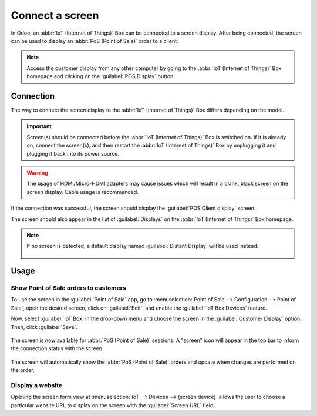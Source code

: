 ================
Connect a screen
================

In Odoo, an :abbr:`IoT (Internet of Things)` Box can be connected to a screen display. After being
connected, the screen can be used to display an :abbr:`PoS (Point of Sale)` order to a client.

.. image:: screen/screen-pos-client-display.png
   :align: center
   :alt: An example of a PoS (point of sale) order on a screen display.

.. note::
   Access the customer display from any other computer by going to the :abbr:`IoT (Internet of
   Things)` Box homepage and clicking on the :guilabel:`POS Display` button.

Connection
==========

The way to connect the screen display to the :abbr:`IoT (Internet of Things)` Box differs depending
on the model.

.. tabs::

   .. tab:: IoT Box model 4

      Connect up to two screens with Micro-HDMI cables on the side of the :abbr:`IoT (Internet of
      Things)` Box. If two screens are connected, they can display distinct content (see usage
      below).

   .. tab:: IoT Box model 3

      Connect the screen with an HDMI cable on the side of the :abbr:`IoT (Internet of Things)` Box.

.. important::
   Screen(s) should be connected before the :abbr:`IoT (Internet of Things)` Box is switched on. If
   it is already on, connect the screen(s), and then restart the :abbr:`IoT (Internet of Things)`
   Box by unplugging it and plugging it back into its power source.

.. warning::
   The usage of HDMI/Micro-HDMI adapters may cause issues which will result in a blank, black screen
   on the screen display. Cable usage is recommended.

If the connection was successful, the screen should display the :guilabel:`POS Client display`
screen.

.. image:: screen/screen-pos-client-display-no-order.png
   :align: center
   :alt: The default "POS Client Display" screen that appears when a screen display is successfully
         connected to an IoT Box.

The screen should also appear in the list of :guilabel:`Displays` on the :abbr:`IoT (Internet of
Things)` Box homepage.

.. image:: screen/screen-screen-name-example.png
   :align: center
   :alt: An example of a screen display name shown on the IoT Box homepage.

.. note::
   If no screen is detected, a default display named :guilabel:`Distant Display` will be used
   instead.

    .. image:: screen/screen-no-screen.png
       :align: center
       :alt: The "Distant Display" screen name will be used if no screen is detected.

Usage
=====

Show Point of Sale orders to customers
--------------------------------------

To use the screen in the :guilabel:`Point of Sale` app, go to :menuselection:`Point of Sale -->
Configuration --> Point of Sale`, open the desired screen, click on :guilabel:`Edit`, and enable the
:guilabel:`IoT Box Devices` feature.

Now, select :guilabel:`IoT Box` in the drop-down menu and choose the screen in the
:guilabel:`Customer Display` option. Then, click :guilabel:`Save`.

    .. image:: screen/screen-pos-screen-config.png
       :align: center
       :alt: Connect the screen display to the Point of Sale app.

The screen is now available for :abbr:`PoS (Point of Sale)` sessions. A "screen" icon will appear
in the top bar to inform the connection status with the screen.

    .. image:: screen/screen-pos-icon.png
       :align: center
       :alt: The "screen" icon on the Point of Sale display shows the connection status with the
             screen.

The screen will automatically show the :abbr:`PoS (Point of Sale)` orders and update when changes
are performed on the order.

.. image:: screen/screen-pos-client-display.png
   :align: center
   :alt: An example of a PoS order on a screen display.

Display a website
-----------------

Opening the screen form view at :menuselection:`IoT --> Devices --> (screen device)` allows the user
to choose a particular website URL to display on the screen with the :guilabel:`Screen URL` field.

